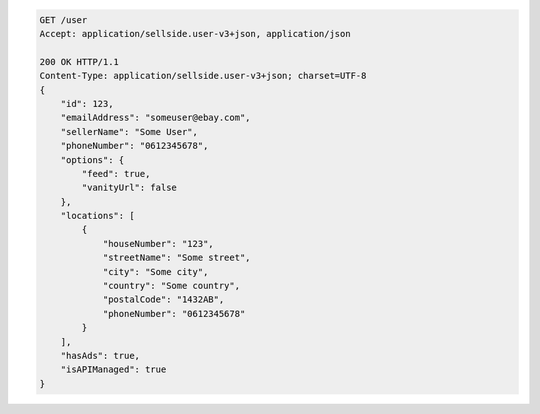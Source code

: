 .. code-block:: javascript

    GET /user
    Accept: application/sellside.user-v3+json, application/json

    200 OK HTTP/1.1
    Content-Type: application/sellside.user-v3+json; charset=UTF-8
    {
        "id": 123,
        "emailAddress": "someuser@ebay.com",
        "sellerName": "Some User",
        "phoneNumber": "0612345678",
        "options": {
            "feed": true,
            "vanityUrl": false
        },
        "locations": [
            {
                "houseNumber": "123",
                "streetName": "Some street",
                "city": "Some city",
                "country": "Some country",
                "postalCode": "1432AB",
                "phoneNumber": "0612345678"
            }
        ],
        "hasAds": true,
        "isAPIManaged": true
    }
